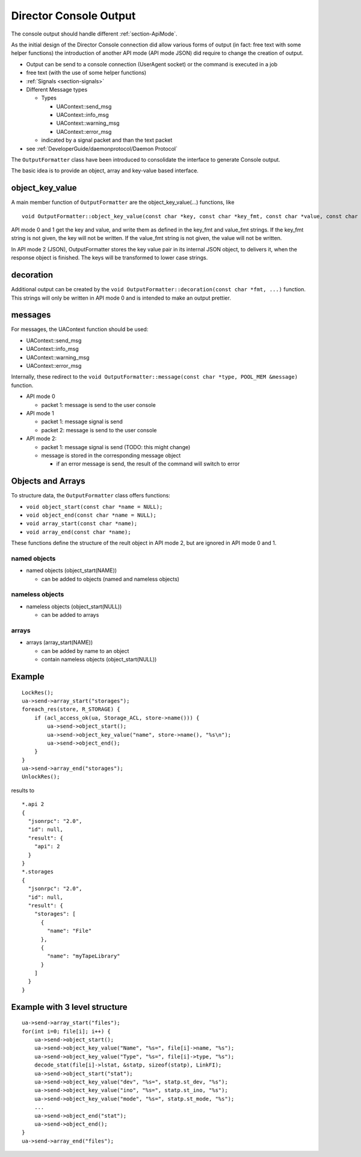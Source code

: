 Director Console Output
=======================

The console output should handle different :ref:`section-ApiMode`.

As the initial design of the Director Console connection did allow
various forms of output (in fact: free text with some helper functions)
the introduction of another API mode (API mode JSON) did require to
change the creation of output.

-  Output can be send to a console connection (UserAgent socket) or the
   command is executed in a job
-  free text (with the use of some helper functions)
-  :ref:`Signals <section-signals>`
-  Different Message types

   -  Types

      -  UAContext::send_msg
      -  UAContext::info_msg
      -  UAContext::warning_msg
      -  UAContext::error_msg

   -  indicated by a signal packet and than the text packet

-  see :ref:`DeveloperGuide/daemonprotocol/Daemon Protocol`

The ``OutputFormatter`` class have been introduced to consolidate the
interface to generate Console output.

The basic idea is to provide an object, array and key-value based
interface.

object_key_value
~~~~~~~~~~~~~~~~

A main member function of ``OutputFormatter`` are the
object_key_value(...) functions, like

::

    void OutputFormatter::object_key_value(const char *key, const char *key_fmt, const char *value, const char *value_fmt, int wrap = -1);

API mode 0 and 1 get the key and value, and write them as defined in the
key_fmt and value_fmt strings. If the key_fmt string is not given, the
key will not be written. If the value_fmt string is not given, the value
will not be written.

In API mode 2 (JSON), OutputFormatter stores the key value pair in its
internal JSON object, to delivers it, when the response object is
finished. The keys will be transformed to lower case strings.

decoration
~~~~~~~~~~

Additional output can be created by the
``void OutputFormatter::decoration(const char *fmt, ...)`` function.
This strings will only be written in API mode 0 and is intended to make
an output prettier.

messages
~~~~~~~~

For messages, the UAContext function should be used:

-  UAContext::send_msg
-  UAContext::info_msg
-  UAContext::warning_msg
-  UAContext::error_msg

Internally, these redirect to the
``void OutputFormatter::message(const char *type, POOL_MEM &message)``
function.

-  API mode 0

   -  packet 1: message is send to the user console

-  API mode 1

   -  packet 1: message signal is send
   -  packet 2: message is send to the user console

-  API mode 2:

   -  packet 1: message signal is send (TODO: this might change)
   -  message is stored in the corresponding message object

      -  if an error message is send, the result of the command will
         switch to error

Objects and Arrays
~~~~~~~~~~~~~~~~~~

To structure data, the ``OutputFormatter`` class offers functions:

-  ``void object_start(const char *name = NULL);``
-  ``void object_end(const char *name = NULL);``
-  ``void array_start(const char *name);``
-  ``void array_end(const char *name);``

These functions define the structure of the reult object in API mode 2,
but are ignored in API mode 0 and 1.

named objects
^^^^^^^^^^^^^

-  named objects (object_start(NAME))

   -  can be added to objects (named and nameless objects)

nameless objects
^^^^^^^^^^^^^^^^

-  nameless objects (object_start(NULL))

   -  can be added to arrays

arrays
^^^^^^

-  arrays (array_start(NAME))

   -  can be added by name to an object
   -  contain nameless objects (object_start(NULL))

Example
~~~~~~~

::

    LockRes();
    ua->send->array_start("storages");
    foreach_res(store, R_STORAGE) {
        if (acl_access_ok(ua, Storage_ACL, store->name())) {
            ua->send->object_start();
            ua->send->object_key_value("name", store->name(), "%s\n");
            ua->send->object_end();
        }
    }
    ua->send->array_end("storages");
    UnlockRes();

results to

::

    *.api 2
    {
      "jsonrpc": "2.0",
      "id": null,
      "result": {
        "api": 2
      }
    }
    *.storages
    {
      "jsonrpc": "2.0",
      "id": null,
      "result": {
        "storages": [
          {
            "name": "File"
          },
          {
            "name": "myTapeLibrary"
          }
        ]
      }
    }

Example with 3 level structure
~~~~~~~~~~~~~~~~~~~~~~~~~~~~~~

::

    ua->send->array_start("files");
    for(int i=0; file[i]; i++) {
        ua->send->object_start();
        ua->send->object_key_value("Name", "%s=", file[i]->name, "%s");
        ua->send->object_key_value("Type", "%s=", file[i]->type, "%s");
        decode_stat(file[i]->lstat, &statp, sizeof(statp), LinkFI);
        ua->send->object_start("stat");
        ua->send->object_key_value("dev", "%s=", statp.st_dev, "%s");
        ua->send->object_key_value("ino", "%s=", statp.st_ino, "%s");
        ua->send->object_key_value("mode", "%s=", statp.st_mode, "%s");
        ...
        ua->send->object_end("stat");
        ua->send->object_end();
    }
    ua->send->array_end("files");
